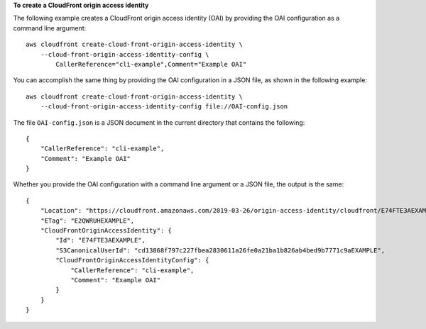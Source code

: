 **To create a CloudFront origin access identity**

The following example creates a CloudFront origin access identity (OAI) by
providing the OAI configuration as a command line argument::

    aws cloudfront create-cloud-front-origin-access-identity \
        --cloud-front-origin-access-identity-config \
            CallerReference="cli-example",Comment="Example OAI"

You can accomplish the same thing by providing the OAI configuration in a JSON
file, as shown in the following example::

    aws cloudfront create-cloud-front-origin-access-identity \
        --cloud-front-origin-access-identity-config file://OAI-config.json

The file ``OAI-config.json`` is a JSON document in the current directory that
contains the following::

    {
        "CallerReference": "cli-example",
        "Comment": "Example OAI"
    }

Whether you provide the OAI configuration with a command line argument or a
JSON file, the output is the same::

    {
        "Location": "https://cloudfront.amazonaws.com/2019-03-26/origin-access-identity/cloudfront/E74FTE3AEXAMPLE",
        "ETag": "E2QWRUHEXAMPLE",
        "CloudFrontOriginAccessIdentity": {
            "Id": "E74FTE3AEXAMPLE",
            "S3CanonicalUserId": "cd13868f797c227fbea2830611a26fe0a21ba1b826ab4bed9b7771c9aEXAMPLE",
            "CloudFrontOriginAccessIdentityConfig": {
                "CallerReference": "cli-example",
                "Comment": "Example OAI"
            }
        }
    }
